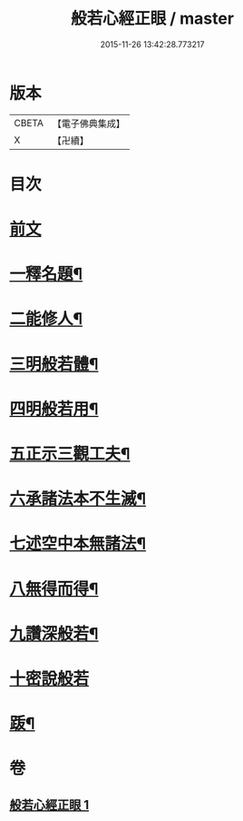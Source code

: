 #+TITLE: 般若心經正眼 / master
#+DATE: 2015-11-26 13:42:28.773217
* 版本
 |     CBETA|【電子佛典集成】|
 |         X|【卍續】    |

* 目次
* [[file:KR6c0168_001.txt::001-0852b4][前文]]
* [[file:KR6c0168_001.txt::001-0852b8][一釋名題¶]]
* [[file:KR6c0168_001.txt::0852c2][二能修人¶]]
* [[file:KR6c0168_001.txt::0852c7][三明般若體¶]]
* [[file:KR6c0168_001.txt::0852c12][四明般若用¶]]
* [[file:KR6c0168_001.txt::0852c24][五正示三觀工夫¶]]
* [[file:KR6c0168_001.txt::0853a17][六承諸法本不生滅¶]]
* [[file:KR6c0168_001.txt::0853a25][七述空中本無諸法¶]]
* [[file:KR6c0168_001.txt::0853a41][八無得而得¶]]
* [[file:KR6c0168_001.txt::0853c14][九讚深般若¶]]
* [[file:KR6c0168_001.txt::0853c22][十密說般若]]
* [[file:KR6c0168_001.txt::0854a10][䟦¶]]
* 卷
** [[file:KR6c0168_001.txt][般若心經正眼 1]]
